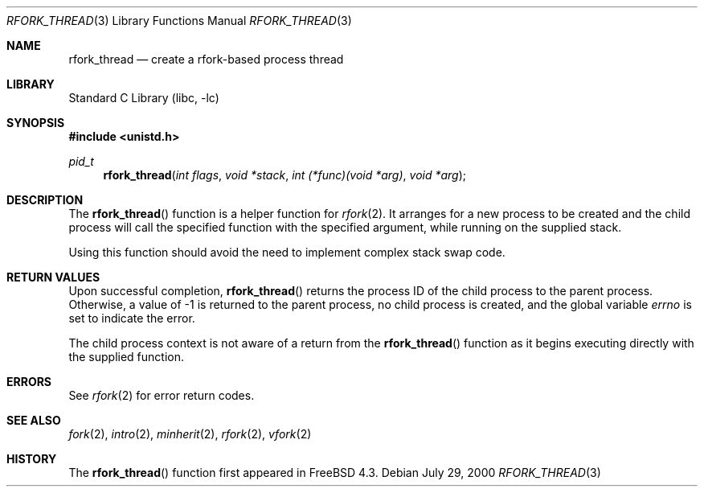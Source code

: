 .\"
.\" Copyright (c) 2000 Peter Wemm <peter@FreeBSD.org>
.\" All rights reserved.
.\"
.\" Redistribution and use in source and binary forms, with or without
.\" modification, are permitted provided that the following conditions
.\" are met:
.\" 1. Redistributions of source code must retain the above copyright
.\"    notice, this list of conditions and the following disclaimer.
.\" 2. Redistributions in binary form must reproduce the above copyright
.\"    notice, this list of conditions and the following disclaimer in the
.\"    documentation and/or other materials provided with the distribution.
.\"
.\" THIS SOFTWARE IS PROVIDED BY THE AUTHOR AND CONTRIBUTORS ``AS IS'' AND
.\" ANY EXPRESS OR IMPLIED WARRANTIES, INCLUDING, BUT NOT LIMITED TO, THE
.\" IMPLIED WARRANTIES OF MERCHANTABILITY AND FITNESS FOR A PARTICULAR PURPOSE
.\" ARE DISCLAIMED.  IN NO EVENT SHALL THE AUTHOR OR CONTRIBUTORS BE LIABLE
.\" FOR ANY DIRECT, INDIRECT, INCIDENTAL, SPECIAL, EXEMPLARY, OR CONSEQUENTIAL
.\" DAMAGES (INCLUDING, BUT NOT LIMITED TO, PROCUREMENT OF SUBSTITUTE GOODS
.\" OR SERVICES; LOSS OF USE, DATA, OR PROFITS; OR BUSINESS INTERRUPTION)
.\" HOWEVER CAUSED AND ON ANY THEORY OF LIABILITY, WHETHER IN CONTRACT, STRICT
.\" LIABILITY, OR TORT (INCLUDING NEGLIGENCE OR OTHERWISE) ARISING IN ANY WAY
.\" OUT OF THE USE OF THIS SOFTWARE, EVEN IF ADVISED OF THE POSSIBILITY OF
.\" SUCH DAMAGE.
.\"
.\" $FreeBSD: src/lib/libc/gen/rfork_thread.3,v 1.7.34.1.8.1 2012/03/03 06:15:13 kensmith Exp $
.\"
.Dd July 29, 2000
.Dt RFORK_THREAD 3
.Os
.Sh NAME
.Nm rfork_thread
.Nd create a rfork-based process thread
.Sh LIBRARY
.Lb libc
.Sh SYNOPSIS
.In unistd.h
.Ft pid_t
.Fn rfork_thread "int flags" "void *stack" "int (*func)(void *arg)" "void *arg"
.Sh DESCRIPTION
The
.Fn rfork_thread
function
is a helper function for
.Xr rfork 2 .
It arranges for a new process to be created and the child process will
call the specified function with the specified argument, while running on
the supplied stack.
.Pp
Using this function should avoid the need to implement complex stack
swap code.
.Sh RETURN VALUES
Upon successful completion,
.Fn rfork_thread
returns the process ID of the child process to the parent process.
Otherwise, a value of -1 is returned
to the parent process, no child process is created, and the global
variable
.Va errno
is set to indicate the error.
.Pp
The child process context is not aware of a return from the
.Fn rfork_thread
function as it begins executing directly with the supplied function.
.Sh ERRORS
See
.Xr rfork 2
for error return codes.
.Sh SEE ALSO
.Xr fork 2 ,
.Xr intro 2 ,
.Xr minherit 2 ,
.Xr rfork 2 ,
.Xr vfork 2
.Sh HISTORY
The
.Fn rfork_thread
function first appeared in
.Fx 4.3 .
